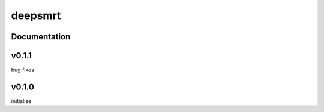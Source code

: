 deepsmrt
========


Documentation
-------------


v0.1.1
----------
bug fixes


v0.1.0
----------
initialize